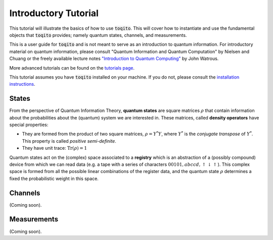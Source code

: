 Introductory Tutorial
======================

This tutorial will illustrate the basics of how to use :code:`toqito`. This will
cover how to instantiate and use the fundamental objects that :code:`toqito`
provides; namely quantum states, channels, and measurements.

This is a user guide for :code:`toqito` and is not meant to serve as an
introduction to quantum information. For introductory material on quantum
information, please consult "Quantum Information and Quantum Computation" by
Nielsen and Chuang or the freely available lecture notes
`"Introduction to Quantum Computing" <https://cs.uwaterloo.ca/~watrous/LectureNotes/CPSC519.Winter2006/all.pdf)>`_
by John Watrous.

More advanced tutorials can be found on the
`tutorials page <https://toqito.readthedocs.io/en/latest/tutorials.html>`_.

This tutorial assumes you have :code:`toqito` installed on your machine. If you
do not, please consult the
`installation instructions <https://toqito.readthedocs.io/en/latest/install.html>`_.

States
------

From the perspective of Quantum Information Theory, **quantum states**  are  square matrices :math:`\rho` that contain information about the probabilities about the (quantum) system we are interested in. These matrices, called **density operators** have special properties:

- They are formed from the product of two square matrices, :math:`\rho = Y^*Y`, where :math:`Y^*` is the *conjugate transpose* of :math:`Y^*`. This property is called *positive semi-definite*.
- They have unit trace: :math:`\mathrm{Tr}(\rho) = 1`

Quantum states act on the (complex) space associated to a **registry** which is an abstraction of a (possibly compound) device from which we can read data (e.g. a tape with a series of characters :math:`00101,abccd,\uparrow\downarrow\uparrow`). This complex space is formed from all the possible linear combinations of the register data, and the quantum state :math:`\rho` determines a fixed the probabilistic weight in this space.

Channels
--------

(Coming soon).

Measurements
------------

(Coming soon).
